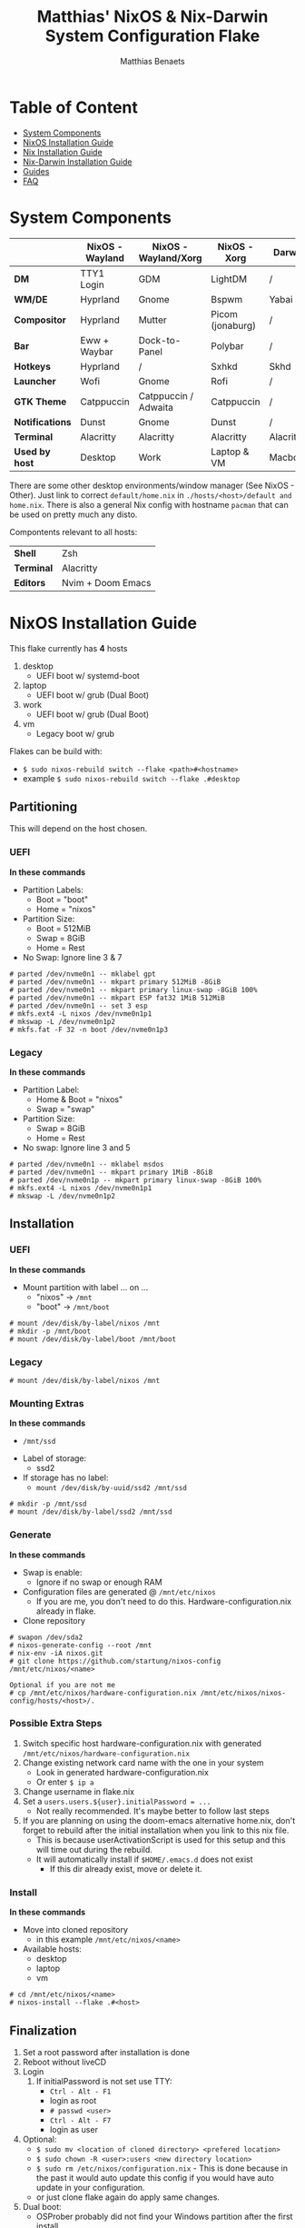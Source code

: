 #+title: Matthias' NixOS & Nix-Darwin System Configuration Flake
#+description: General information about my flake and how to set it up
#+author: Matthias Benaets

#+attr_org: :width 600
[[file:rsc/Header.svg]]

* Table of Content
:PROPERTIES:
:TOC:      :include all :depth 2 :force (depth) :ignore (this)
:END:
:CONTENTS:
- [[#system-components][System Components]]
- [[#nixos-installation-guide][NixOS Installation Guide]]
- [[#nix-installation-guide][Nix Installation Guide]]
- [[#nix-darwin-installation-guide][Nix-Darwin Installation Guide]]
- [[#guides][Guides]]
- [[#faq][FAQ]]
:END:

* System Components
|                 | *NixOS -Wayland* | *NixOS - Wayland/Xorg* | *NixOS - Xorg*   | *Darwin*  |
|-----------------+------------------+------------------------+------------------+-----------|
| *DM*            | TTY1 Login       | GDM                    | LightDM          | /         |
| *WM/DE*         | Hyprland         | Gnome                  | Bspwm            | Yabai     |
| *Compositor*    | Hyprland         | Mutter                 | Picom (jonaburg) | /         |
| *Bar*           | Eww + Waybar     | Dock-to-Panel          | Polybar          | /         |
| *Hotkeys*       | Hyprland         | /                      | Sxhkd            | Skhd      |
| *Launcher*      | Wofi             | Gnome                  | Rofi             | /         |
| *GTK Theme*     | Catppuccin       | Catppuccin / Adwaita   | Catppuccin       | /         |
| *Notifications* | Dunst            | Gnome                  | Dunst            | /         |
| *Terminal*      | Alacritty        | Alacritty              | Alacritty        | Alacritty |
| *Used by host*  | Desktop          | Work                   | Laptop & VM      | Macbook   |

There are some other desktop environments/window manager (See NixOS - Other). Just link to correct ~default/home.nix~ in ~./hosts/<host>/default and home.nix~.
There is also a general Nix config with hostname ~pacman~ that can be used on pretty much any disto.

Compontents relevant to all hosts:
| *Shell*    | Zsh               |
| *Terminal* | Alacritty         |
| *Editors*  | Nvim + Doom Emacs |

* NixOS Installation Guide
This flake currently has *4* hosts
 1. desktop
    - UEFI boot w/ systemd-boot
 2. laptop
    - UEFI boot w/ grub (Dual Boot)
 3. work
    - UEFI boot w/ grub (Dual Boot)
 4. vm
    - Legacy boot w/ grub

Flakes can be build with:
- ~$ sudo nixos-rebuild switch --flake <path>#<hostname>~
- example ~$ sudo nixos-rebuild switch --flake .#desktop~

** Partitioning
This will depend on the host chosen.
*** UEFI
*In these commands*
- Partition Labels:
  - Boot = "boot"
  - Home = "nixos"
- Partition Size:
  - Boot = 512MiB
  - Swap = 8GiB
  - Home = Rest
- No Swap: Ignore line 3 & 7

#+begin_src
  # parted /dev/nvme0n1 -- mklabel gpt
  # parted /dev/nvme0n1 -- mkpart primary 512MiB -8GiB
  # parted /dev/nvme0n1 -- mkpart primary linux-swap -8GiB 100%
  # parted /dev/nvme0n1 -- mkpart ESP fat32 1MiB 512MiB
  # parted /dev/nvme0n1 -- set 3 esp
  # mkfs.ext4 -L nixos /dev/nvme0n1p1
  # mkswap -L /dev/nvme0n1p2
  # mkfs.fat -F 32 -n boot /dev/nvme0n1p3
#+end_src

*** Legacy
*In these commands*
- Partition Label:
  - Home & Boot = "nixos"
  - Swap = "swap"
- Partition Size:
  - Swap = 8GiB
  - Home = Rest
- No swap: Ignore line 3 and 5

#+begin_src
  # parted /dev/nvme0n1 -- mklabel msdos
  # parted /dev/nvme0n1 -- mkpart primary 1MiB -8GiB
  # parted /dev/nvme0n1p -- mkpart primary linux-swap -8GiB 100%
  # mkfs.ext4 -L nixos /dev/nvme0n1p1
  # mkswap -L /dev/nvme0n1p2
#+end_src

** Installation
*** UEFI
*In these commands*
- Mount partition with label ... on ...
  - "nixos" -> ~/mnt~
  - "boot" -> ~/mnt/boot~
#+begin_src
  # mount /dev/disk/by-label/nixos /mnt
  # mkdir -p /mnt/boot
  # mount /dev/disk/by-label/boot /mnt/boot
#+end_src

*** Legacy
#+begin_src
  # mount /dev/disk/by-label/nixos /mnt
#+end_src

*** Mounting Extras
*In these commands*
  - ~/mnt/ssd~
- Label of storage:
  - ssd2
- If storage has no label:
  - ~mount /dev/disk/by-uuid/ssd2 /mnt/ssd~
#+begin_src
  # mkdir -p /mnt/ssd
  # mount /dev/disk/by-label/ssd2 /mnt/ssd
#+end_src

*** Generate
*In these commands*
- Swap is enable:
  - Ignore if no swap or enough RAM
- Configuration files are generated @ ~/mnt/etc/nixos~
  - If you are me, you don't need to do this. Hardware-configuration.nix already in flake.
- Clone repository
#+begin_src
  # swapon /dev/sda2
  # nixos-generate-config --root /mnt
  # nix-env -iA nixos.git
  # git clone https://github.com/startung/nixos-config /mnt/etc/nixos/<name>

  Optional if you are not me
  # cp /mnt/etc/nixos/hardware-configuration.nix /mnt/etc/nixos/nixos-config/hosts/<host>/.
#+end_src

*** Possible Extra Steps
1. Switch specific host hardware-configuration.nix with generated ~/mnt/etc/nixos/hardware-configuration.nix~
2. Change existing network card name with the one in your system
   - Look in generated hardware-configuration.nix
   - Or enter ~$ ip a~
3. Change username in flake.nix
4. Set a ~users.users.${user}.initialPassword = ...~
   - Not really recommended. It's maybe better to follow last steps
5. If you are planning on using the doom-emacs alternative home.nix, don't forget to rebuild after the initial installation when you link to this nix file.
   - This is because userActivationScript is used for this setup and this will time out during the rebuild.
   - It will automatically install if ~$HOME/.emacs.d~ does not exist
     - If this dir already exist, move or delete it.

*** Install
*In these commands*
- Move into cloned repository
  - in this example ~/mnt/etc/nixos/<name>~
- Available hosts:
  - desktop
  - laptop
  - vm
#+begin_src
  # cd /mnt/etc/nixos/<name>
  # nixos-install --flake .#<host>
#+end_src

** Finalization
1. Set a root password after installation is done
2. Reboot without liveCD
3. Login
   1. If initialPassword is not set use TTY:
      - ~Ctrl - Alt - F1~
      - login as root
      - ~# passwd <user>~
      - ~Ctrl - Alt - F7~
      - login as user
4. Optional:
   - ~$ sudo mv <location of cloned directory> <prefered location>~
   - ~$ sudo chown -R <user>:users <new directory location>~
   - ~$ sudo rm /etc/nixos/configuration.nix~ - This is done because in the past it would auto update this config if you would have auto update in your configuration.
   - or just clone flake again do apply same changes.
5. Dual boot:
   - OSProber probably did not find your Windows partition after the first install
   - There is a high likelihood it will find it after:
     - ~$ sudo nixos-rebuild switch --flake <config path>#<host>~
6. Rebuilds:
   - ~$ sudo nixos-rebuild switch --flake <config path>#<host>~
   - For example ~$ sudo nixos-rebuild switch --flake ~/.setup#matthias~

* Nix Installation Guide
This flake currently has *1* host
  1. pacman

The Linux distribution must have the nix package manager installed.
~$ sh <(curl -L https://nixos.org/nix/install) --daemon~
To be able to have an easy reproducible setup when using the nix package manager on a non-NixOS system, home-manager is a wonderful tool to achieve this.
So this is how it is set up in this flake.

** Installation
*** Initial
*In these commands*
- Get git
- Clone repository
- First build of the flake
  - This is done so we can use the home-manager command is part of PATH.

#+begin_src
  $ nix-env -iA nixpkgs.git
  $ git clone https://github.com/startung/nixos-config ~/.setup
  $ cd ~/.setup
  $ nix build --extra-experimental-features 'nix-command flakes' .#homeConfigurations.<host>.activationPackage
  $ ./result/activate
#+end_src

*** Rebuild
Since home-manager is now a valid command we can rebuild the system using this command. In this example it is build from inside the flake directory:
- ~$ home-manager switch --flake <config path>#<host>~
This will rebuild the configuration and automatically activate it.

** Finalization
*Mostly optional or already correct by default*
1. NixGL gets set up by default, so if you are planning on using GUI applications that use OpenGL or Vulkan:
   - ~$ nixGLIntel <package>~
   - or add it to your aliases file
2. Every rebuild, and activation-script will run to add applications to the system menu.
   - it's pretty much the same as adding the path to XDG_DATA_DIRS
   - if you do not want to or if the locations are different, change this.

* Nix-Darwin Installation Guide
This flake currently has *1* host
  1. macbook

The Apple computer must have the nix package manager installed.
In terminal run command: ~$ sh <(curl -L https://nixos.org/nix/install)~

** Setup
*In these commands*
- Create a nix config directory
- Allow experimental features to use flakes

#+begin_src
  $ mkdir ~/.config/nix
  $ echo "experimental-features = nix-command flakes" >> ~/.config/nix/nix.conf
#+end_src

** Installation
*** Initial
*In these commands*
- Get git
- Clone repository
- First build of the flake on Darwin
  - This is done because the darwin command is not yet available

#+begin_src
  $ nix-env -iA nixpkgs.git
  $ git clone https://github.com/startung/nixos-config ~/.setup
  $ cd ~/.setup
  $ nix build .#darwinConfigurations.<host>.system
  $ ./result/sw/bin/darwin-rebuild switch --flake .#<host>
#+end_src

~/result~ is located depending on where you build the system.

*** Rebuild
Since darwin is now added to the PATH, you can build it from anywhere in the system. In this example it is rebuilt from inside the flake directory:
- ~$ darwin-rebuild switch --flake .#<host>~
This will rebuild the configuration and automatically activate it.

** Finalization
*Mostly optional or already correct by default*
1. Change default shell for Terminal or iTerm.
   - ~Terminal/iTerm > Preferences > General > Shells open with: Command > /bin/zsh~
2. Disable Secure Keyboard Entry. Needed for Skhd.
   - ~Terminal/iTerm > Secure Keyboard Entry~
3. Install XCode to get complete development environment.
   - ~$ xcode-select --install~

* Guides
- [[./nixos.org][NixOS general guide]]
- [[./nix.org][Nix on other Linux distributions]]
- [[./darwin.org][Nix on MacOS with Nix-Darwin]]
- [[./contrib.org][Contribution to nixpkgs]]
- [[./shell.org][Using nix shells]]

* FAQ
- What is NixOS?
  - NixOS is a Linux distribution built on top of the Nix package manager.
  - It uses declarative configurations and allow reliable system upgrades.
- What is a Flake?
  - Flakes are an upcoming feature of the Nix package manager.
  - Flakes allow you to specify your major code dependencies in a declarative way.
  - It does this by creating a flake.lock file. Some major code dependencies are:
    - nixpkgs
    - home-manager
- What is Nix-Darwin?
  - Nix-Darwin is a way to use Nix modules on macOS using the Darwin Unix-based core set of components.
  - Just like NixOS, it allows to build declarative reproducible configurations.
- Should I switch to NixOS?
  - Is water wet?
- Where can I learn about everything Nix?
  - Nix and NixOS
    - [[file:nixos.org][My General Setup Guide]]
    - [[https://nixos.org/][Website]]
    - [[https://nixos.org/learn.html][Manuals]]
    - [[https://nixos.org/manual/nix/stable/introduction.html][Manual 2]]
    - [[https://search.nixos.org/packages][Packages]] and [[https://search.nixos.org/options?][Options]]
    - [[https://nixos.wiki/][Unofficial Wiki]]
    - [[https://nixos.wiki/wiki/Resources][Wiki Resources]]
    - [[https://nixos.org/guides/nix-pills/][Nix Pills]]
    - [[https://www.ianthehenry.com/posts/how-to-learn-nix/][Some]] [[https://christine.website/blog][Blogs]]
    - [[https://nixos.wiki/wiki/Configuration_Collection][Config Collection]]
    - [[https://nixos.wiki/wiki/Configuration_Collection][Config Collection]]
  - Home-manager
    - [[https://github.com/nix-community/home-manager][Official Repo]]
    - [[https://nix-community.github.io/home-manager/][Manual]]
    - [[https://nix-community.github.io/home-manager/options.html][Appendix A]]
    - [[https://nix-community.github.io/home-manager/nixos-options.html][Appendix B]]
    - [[https://nix-community.github.io/home-manager/tools.html][Appendix D]]
    - [[https://nixos.wiki/wiki/Home_Manager][NixOS wiki]]
  - Flakes
    - [[https://nixos.wiki/wiki/Flakes][NixOS wiki]]
    - [[https://nixos.org/manual/nix/stable/command-ref/new-cli/nix3-flake.html][Manual]]
    - [[https://www.tweag.io/blog/2020-05-25-flakes/][Some]] [[https://christine.website/blog/nix-flakes-3-2022-04-07][Blogs]]
  - Nix-Darwin
    - [[file:darwin.org][My General Setup Guide]]
    - [[https://github.com/LnL7/nix-darwin/][Official Repo]]
    - [[https://daiderd.com/nix-darwin/manual/index.html][Manual]]
    - [[https://github.com/LnL7/nix-darwin/wiki][Mini-Wiki]]
  - Videos
    - [[https://youtu.be/AGVXJ-TIv3Y][My Personal Mini-Course]]
    - [[https://www.youtube.com/watch?v=QKoQ1gKJY5A&list=PL-saUBvIJzOkjAw_vOac75v-x6EzNzZq][Wil T's Playlist]]
    - [[https://www.youtube.com/watch?v=NYyImy-lqaA&list=PLRGI9KQ3_HP_OFRG6R-p4iFgMSK1t5BHs][Burke Libbey's Nixology]]
    - [[https://www.youtube.com/user/elitespartan117j27/videos][John Ringer's Channel]]
